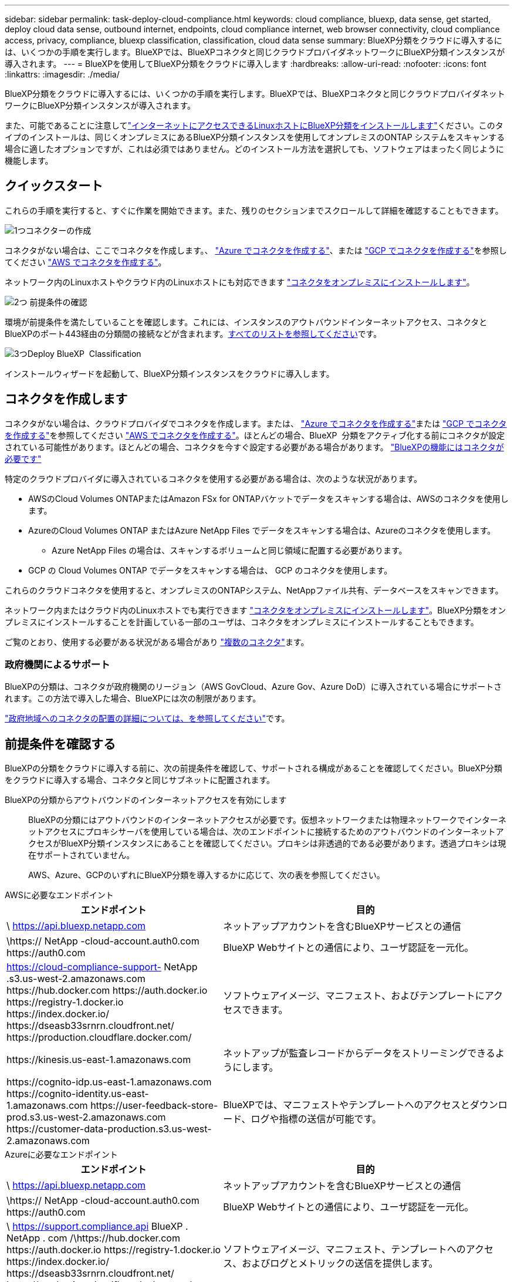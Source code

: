 ---
sidebar: sidebar 
permalink: task-deploy-cloud-compliance.html 
keywords: cloud compliance, bluexp, data sense, get started, deploy cloud data sense, outbound internet, endpoints, cloud compliance internet, web browser connectivity, cloud compliance access, privacy, compliance, bluexp classification, classification, cloud data sense 
summary: BlueXP分類をクラウドに導入するには、いくつかの手順を実行します。BlueXPでは、BlueXPコネクタと同じクラウドプロバイダネットワークにBlueXP分類インスタンスが導入されます。 
---
= BlueXPを使用してBlueXP分類をクラウドに導入します
:hardbreaks:
:allow-uri-read: 
:nofooter: 
:icons: font
:linkattrs: 
:imagesdir: ./media/


[role="lead"]
BlueXP分類をクラウドに導入するには、いくつかの手順を実行します。BlueXPでは、BlueXPコネクタと同じクラウドプロバイダネットワークにBlueXP分類インスタンスが導入されます。

また、可能であることに注意してlink:task-deploy-compliance-onprem.html["インターネットにアクセスできるLinuxホストにBlueXP分類をインストールします"]ください。このタイプのインストールは、同じくオンプレミスにあるBlueXP分類インスタンスを使用してオンプレミスのONTAP システムをスキャンする場合に適したオプションですが、これは必須ではありません。どのインストール方法を選択しても、ソフトウェアはまったく同じように機能します。



== クイックスタート

これらの手順を実行すると、すぐに作業を開始できます。また、残りのセクションまでスクロールして詳細を確認することもできます。

.image:https://raw.githubusercontent.com/NetAppDocs/common/main/media/number-1.png["1つ"]コネクターの作成
[role="quick-margin-para"]
コネクタがない場合は、ここでコネクタを作成します。、 https://docs.netapp.com/us-en/bluexp-setup-admin/task-quick-start-connector-azure.html["Azure でコネクタを作成する"^]、または https://docs.netapp.com/us-en/bluexp-setup-admin/task-quick-start-connector-google.html["GCP でコネクタを作成する"^]を参照してください https://docs.netapp.com/us-en/bluexp-setup-admin/task-quick-start-connector-aws.html["AWS でコネクタを作成する"^]。

[role="quick-margin-para"]
ネットワーク内のLinuxホストやクラウド内のLinuxホストにも対応できます https://docs.netapp.com/us-en/bluexp-setup-admin/task-quick-start-connector-on-prem.html["コネクタをオンプレミスにインストールします"^]。

.image:https://raw.githubusercontent.com/NetAppDocs/common/main/media/number-2.png["2つ"] 前提条件の確認
[role="quick-margin-para"]
環境が前提条件を満たしていることを確認します。これには、インスタンスのアウトバウンドインターネットアクセス、コネクタとBlueXPのポート443経由の分類間の接続などが含まれます。<<前提条件を確認する,すべてのリストを参照してください>>です。

.image:https://raw.githubusercontent.com/NetAppDocs/common/main/media/number-3.png["3つ"]Deploy BlueXP  Classification
[role="quick-margin-para"]
インストールウィザードを起動して、BlueXP分類インスタンスをクラウドに導入します。



== コネクタを作成します

コネクタがない場合は、クラウドプロバイダでコネクタを作成します。または、 https://docs.netapp.com/us-en/bluexp-setup-admin/task-quick-start-connector-azure.html["Azure でコネクタを作成する"^]または https://docs.netapp.com/us-en/bluexp-setup-admin/task-quick-start-connector-google.html["GCP でコネクタを作成する"^]を参照してください https://docs.netapp.com/us-en/bluexp-setup-admin/task-quick-start-connector-aws.html["AWS でコネクタを作成する"^]。ほとんどの場合、BlueXP  分類をアクティブ化する前にコネクタが設定されている可能性があります。ほとんどの場合、コネクタを今すぐ設定する必要がある場合があります。 https://docs.netapp.com/us-en/bluexp-setup-admin/concept-connectors.html#when-a-connector-is-required["BlueXPの機能にはコネクタが必要です"]

特定のクラウドプロバイダに導入されているコネクタを使用する必要がある場合は、次のような状況があります。

* AWSのCloud Volumes ONTAPまたはAmazon FSx for ONTAPバケットでデータをスキャンする場合は、AWSのコネクタを使用します。
* AzureのCloud Volumes ONTAP またはAzure NetApp Files でデータをスキャンする場合は、Azureのコネクタを使用します。
+
** Azure NetApp Files の場合は、スキャンするボリュームと同じ領域に配置する必要があります。


* GCP の Cloud Volumes ONTAP でデータをスキャンする場合は、 GCP のコネクタを使用します。


これらのクラウドコネクタを使用すると、オンプレミスのONTAPシステム、NetAppファイル共有、データベースをスキャンできます。

ネットワーク内またはクラウド内のLinuxホストでも実行できます https://docs.netapp.com/us-en/bluexp-setup-admin/task-quick-start-connector-on-prem.html["コネクタをオンプレミスにインストールします"^]。BlueXP分類をオンプレミスにインストールすることを計画している一部のユーザは、コネクタをオンプレミスにインストールすることもできます。

ご覧のとおり、使用する必要がある状況がある場合があり https://docs.netapp.com/us-en/bluexp-setup-admin/concept-connectors.html#multiple-connectors["複数のコネクタ"]ます。



=== 政府機関によるサポート

BlueXPの分類は、コネクタが政府機関のリージョン（AWS GovCloud、Azure Gov、Azure DoD）に導入されている場合にサポートされます。この方法で導入した場合、BlueXPには次の制限があります。

https://docs.netapp.com/us-en/bluexp-setup-admin/task-install-restricted-mode.html["政府地域へのコネクタの配置の詳細については、を参照してください"^]です。



== 前提条件を確認する

BlueXPの分類をクラウドに導入する前に、次の前提条件を確認して、サポートされる構成があることを確認してください。BlueXP分類をクラウドに導入する場合、コネクタと同じサブネットに配置されます。

BlueXPの分類からアウトバウンドのインターネットアクセスを有効にします:: BlueXPの分類にはアウトバウンドのインターネットアクセスが必要です。仮想ネットワークまたは物理ネットワークでインターネットアクセスにプロキシサーバを使用している場合は、次のエンドポイントに接続するためのアウトバウンドのインターネットアクセスがBlueXP分類インスタンスにあることを確認してください。プロキシは非透過的である必要があります。透過プロキシは現在サポートされていません。
+
--
AWS、Azure、GCPのいずれにBlueXP分類を導入するかに応じて、次の表を参照してください。

--


[role="tabbed-block"]
====
.AWSに必要なエンドポイント
--
[cols="43,57"]
|===
| エンドポイント | 目的 


| \ https://api.bluexp.netapp.com | ネットアップアカウントを含むBlueXPサービスとの通信 


| \https:// NetApp -cloud-account.auth0.com \https://auth0.com | BlueXP Webサイトとの通信により、ユーザ認証を一元化。 


| https://cloud-compliance-support- NetApp .s3.us-west-2.amazonaws.com \https://hub.docker.com \https://auth.docker.io \https://registry-1.docker.io \https://index.docker.io/ \https://dseasb33srnrn.cloudfront.net/ \https://production.cloudflare.docker.com/ | ソフトウェアイメージ、マニフェスト、およびテンプレートにアクセスできます。 


| \https://kinesis.us-east-1.amazonaws.com | ネットアップが監査レコードからデータをストリーミングできるようにします。 


| \https://cognito-idp.us-east-1.amazonaws.com \https://cognito-identity.us-east-1.amazonaws.com \https://user-feedback-store-prod.s3.us-west-2.amazonaws.com \https://customer-data-production.s3.us-west-2.amazonaws.com | BlueXPでは、マニフェストやテンプレートへのアクセスとダウンロード、ログや指標の送信が可能です。 
|===
--
.Azureに必要なエンドポイント
--
[cols="43,57"]
|===
| エンドポイント | 目的 


| \ https://api.bluexp.netapp.com | ネットアップアカウントを含むBlueXPサービスとの通信 


| \https:// NetApp -cloud-account.auth0.com \https://auth0.com | BlueXP Webサイトとの通信により、ユーザ認証を一元化。 


| \ https://support.compliance.api BlueXP . NetApp . com /\https://hub.docker.com \https://auth.docker.io \https://registry-1.docker.io \https://index.docker.io/ \https://dseasb33srnrn.cloudfront.net/ \https://production.cloudflare.docker.com/ | ソフトウェアイメージ、マニフェスト、テンプレートへのアクセス、およびログとメトリックの送信を提供します。 


| \ https://support.compliance.api BlueXP . NetApp . com/ | ネットアップが監査レコードからデータをストリーミングできるようにします。 
|===
--
.GCPに必要なエンドポイント
--
[cols="43,57"]
|===
| エンドポイント | 目的 


| \ https://api.bluexp.netapp.com | ネットアップアカウントを含むBlueXPサービスとの通信 


| \https:// NetApp -cloud-account.auth0.com \https://auth0.com | BlueXP Webサイトとの通信により、ユーザ認証を一元化。 


| \ https://support.compliance.api BlueXP . NetApp . com /\https://hub.docker.com \https://auth.docker.io \https://registry-1.docker.io \https://index.docker.io/ \https://dseasb33srnrn.cloudfront.net/ \https://production.cloudflare.docker.com/ | ソフトウェアイメージ、マニフェスト、テンプレートへのアクセス、およびログとメトリックの送信を提供します。 


| \ https://support.compliance.api BlueXP . NetApp . com/ | ネットアップが監査レコードからデータをストリーミングできるようにします。 
|===
--
====
BlueXPに必要な権限があることを確認します:: BlueXPにリソースを導入し、BlueXP分類インスタンスのセキュリティグループを作成する権限があることを確認します。最新のBlueXP  権限については、を参照し https://docs.netapp.com/us-en/bluexp-setup-admin/reference-permissions.html["ネットアップが提供するポリシー"^]てください。
BlueXPコネクタからBlueXP分類にアクセスできることを確認します:: コネクタとBlueXP分類インスタンスが接続されていることを確認します。コネクタのセキュリティグループで、ポート443を介したBlueXP分類インスタンスとの間のインバウンドおよびアウトバウンドトラフィックを許可する必要があります。この接続により、BlueXP分類インスタンスを導入し、[Compliance]タブと[Governance]タブに情報を表示できます。BlueXPの分類は、AWSとAzureの政府機関のリージョンでサポートされます。
+
--
AWSおよびAWS GovCloud環境では、追加のインバウンドおよびアウトバウンドのセキュリティグループルールが必要です。詳細は、を参照してください https://docs.netapp.com/us-en/bluexp-setup-admin/reference-ports-aws.html["AWS のコネクターのルール"^]。

AzureおよびAzure Government環境には、追加のインバウンドおよびアウトバウンドのセキュリティグループルールが必要です。詳細は、を参照してください https://docs.netapp.com/us-en/bluexp-setup-admin/reference-ports-azure.html["Azure のコネクタのルール"^]。

--
BlueXPの分類を継続して実行できることを確認します:: データを継続的にスキャンするには、BlueXP分類インスタンスを引き続き使用する必要があります。
WebブラウザからBlueXPに接続できることを確認します:: BlueXPの分類を有効にしたら、ユーザがBlueXPの分類インスタンスに接続されているホストからBlueXPインターフェイスにアクセスできるようにします。
+
--
BlueXP分類インスタンスでは、プライベートIPアドレスを使用して、インデックス化されたデータにインターネットからアクセスできないようにします。そのため、BlueXPへのアクセスに使用するWebブラウザには、そのプライベートIPアドレスへの接続が必要です。この接続は、クラウドプロバイダへの直接接続（VPNなど）から行うことも、BlueXP分類インスタンスと同じネットワーク内のホストから行うこともできます。

--
vCPU の制限を確認してください:: クラウドプロバイダのvCPU制限で、必要な数のコアを含むインスタンスの導入が許可されていることを確認してください。BlueXPを実行している地域の関連するインスタンスファミリのvCPU制限を確認する必要があります。link:concept-cloud-compliance.html#the-bluexp-classification-instance["必要なインスタンスタイプを参照してください"]です。
+
--
vCPU の制限の詳細については、次のリンクを参照してください。

* https://docs.aws.amazon.com/AWSEC2/latest/UserGuide/ec2-resource-limits.html["AWS のドキュメント： Amazon EC2 サービスクォータ"^]
* https://docs.microsoft.com/en-us/azure/virtual-machines/linux/quotas["Azure のドキュメント：「仮想マシンの vCPU クォータ"^]
* https://cloud.google.com/compute/quotas["Google Cloud のドキュメント：リソースクォータ"^]


--




== BlueXPの分類機能をクラウドに導入します

BlueXP分類のインスタンスをクラウドに導入するには、次の手順を実行します。コネクタはインスタンスをクラウドに導入し、そのインスタンスにBlueXP分類ソフトウェアをインストールします。

デフォルトのインスタンスタイプを使用できない地域では、BlueXP  分類はで実行されますlink:reference-instance-types.html["代替インスタンスタイプ"]。

[role="tabbed-block"]
====
.AWSに導入
--
.手順
. BlueXPの左ナビゲーションメニューで、* Governance > Classification *をクリックします。
+
image:screenshot_cloud_compliance_deploy_start.png["BlueXP分類をアクティブ化するボタンを選択するスクリーンショット。"]

. [ データセンスを活動化（ Activate Data sense ） ] をクリックし
. [_Installation_]ページで、*[Deploy]>[Deploy]*をクリックして「Large」インスタンスサイズを使用し、クラウド導入ウィザードを開始します。
. 導入手順が完了すると、ウィザードに進捗状況が表示されます。問題が発生した場合は、停止して入力を求められます。
+
image:screenshot_cloud_compliance_wizard_start.png["新しいインスタンスを導入するためのBlueXP分類ウィザードのスクリーンショット。"]

. インスタンスが導入され、BlueXP分類がインストールされたら、*[構成に進む]*をクリックして_Configuration_pageに移動します。


--
.Azureへの導入
--
.手順
. BlueXPの左ナビゲーションメニューで、* Governance > Classification *をクリックします。
. [ データセンスを活動化（ Activate Data sense ） ] をクリックし
+
image:screenshot_cloud_compliance_deploy_start.png["BlueXP分類をアクティブ化するボタンを選択するスクリーンショット。"]

. [* Deploy*]をクリックして、クラウド導入ウィザードを開始します。
+
image:screenshot_cloud_compliance_deploy_cloud.png["BlueXP分類をクラウドに導入するためのボタンを選択したスクリーンショット。"]

. 導入手順が完了すると、ウィザードに進捗状況が表示されます。問題が発生した場合は、停止して入力を求められます。
+
image:screenshot_cloud_compliance_wizard_start.png["新しいインスタンスを導入するためのBlueXP分類ウィザードのスクリーンショット。"]

. インスタンスが導入され、BlueXP分類がインストールされたら、*[構成に進む]*をクリックして_Configuration_pageに移動します。


--
.Google Cloudに導入
--
.手順
. BlueXPの左ナビゲーションメニューで、* Governance > Classification *をクリックします。
. [ データセンスを活動化（ Activate Data sense ） ] をクリックし
+
image:screenshot_cloud_compliance_deploy_start.png["BlueXP分類をアクティブ化するボタンを選択するスクリーンショット。"]

. [* Deploy*]をクリックして、クラウド導入ウィザードを開始します。
+
image:screenshot_cloud_compliance_deploy_cloud.png["BlueXP分類をクラウドに導入するためのボタンを選択したスクリーンショット。"]

. 導入手順が完了すると、ウィザードに進捗状況が表示されます。問題が発生した場合は、停止して入力を求められます。
+
image:screenshot_cloud_compliance_wizard_start.png["新しいインスタンスを導入するためのBlueXP分類ウィザードのスクリーンショット。"]

. インスタンスが導入され、BlueXP分類がインストールされたら、*[構成に進む]*をクリックして_Configuration_pageに移動します。


--
====
.結果
BlueXPは、BlueXP分類インスタンスをクラウドプロバイダに導入します。

インスタンスがインターネットに接続されていれば、BlueXP ConnectorとBlueXP分類ソフトウェアのアップグレードは自動で実行されます。

.次のステップ
設定ページで、スキャンするデータソースを選択できます。
